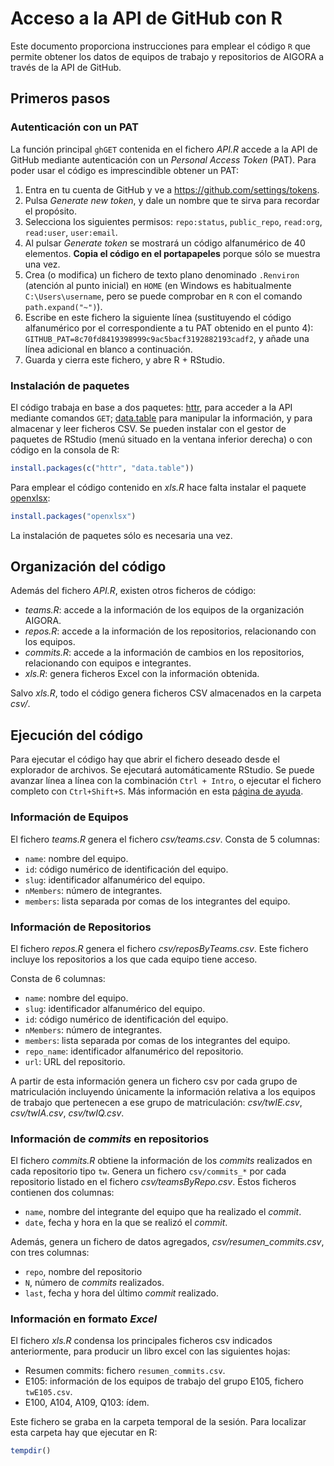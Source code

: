* Acceso a la API de GitHub con R

Este documento proporciona instrucciones para emplear el código =R= que permite obtener los datos de equipos de trabajo y repositorios de AIGORA a través de la API de GitHub.

** Primeros pasos

*** Autenticación con un PAT

La función principal =ghGET= contenida en el fichero [[API.R]] accede a la API de GitHub mediante autenticación con un /Personal Access Token/ (PAT). Para poder usar el código es imprescindible obtener un PAT:

1. Entra en tu cuenta de GitHub y ve a https://github.com/settings/tokens.
2. Pulsa /Generate new token/, y dale un nombre que te sirva para recordar el propósito.
3. Selecciona los siguientes permisos: =repo:status=, =public_repo=, =read:org=, =read:user=, =user:email=.
4. Al pulsar /Generate token/ se mostrará un código alfanumérico de 40 elementos. *Copia el código en el portapapeles* porque sólo se muestra una vez.
5. Crea (o modifica) un fichero de texto plano denominado =.Renviron= (atención al punto inicial) en =HOME= (en Windows es habitualmente =C:\Users\username=, pero se puede comprobar en =R= con el comando =path.expand("~")=).
6. Escribe en este fichero la siguiente línea (sustituyendo el código alfanumérico por el correspondiente a tu PAT obtenido en el punto 4): =GITHUB_PAT=8c70fd8419398999c9ac5bacf3192882193cadf2=, y añade una línea adicional en blanco a continuación.
7. Guarda y cierra este fichero, y abre R + RStudio.

*** Instalación de paquetes

El código trabaja en base a dos paquetes: [[https://httr.r-lib.org][httr]], para acceder a la API mediante comandos =GET=; [[https://github.com/Rdatatable/data.table/wiki][data.table]] para manipular la información, y para almacenar y leer ficheros CSV. Se pueden instalar con el gestor de paquetes de RStudio (menú situado en la ventana inferior derecha) o con código en la consola de R:

#+begin_src R
install.packages(c("httr", "data.table"))
#+end_src

Para emplear el código contenido en [[xls.R]] hace falta instalar el paquete [[https://github.com/awalker89/openxlsx#openxlsx][openxlsx]]:

#+begin_src R
install.packages("openxlsx")
#+end_src


La instalación de paquetes sólo es necesaria una vez.

** Organización del código

Además del fichero [[API.R]], existen otros ficheros de código:

- [[teams.R]]: accede a la información de los equipos de la organización AIGORA.
- [[repos.R]]: accede a la información de los repositorios, relacionando con los equipos.
- [[commits.R]]: accede a la información de cambios en los repositorios, relacionando con equipos e integrantes.
- [[xls.R]]: genera ficheros Excel con la información obtenida.

Salvo [[xls.R]], todo el código genera ficheros CSV almacenados en la carpeta [[csv/]].


** Ejecución del código

Para ejecutar el código hay que abrir el fichero deseado desde el explorador de archivos. Se ejecutará automáticamente RStudio. Se puede avanzar línea a línea con la combinación =Ctrl + Intro=, o ejecutar el fichero completo con =Ctrl+Shift+S=. Más información en esta [[https://support.rstudio.com/hc/en-us/articles/200711853-Keyboard-Shortcuts][página de ayuda]].

*** Información de Equipos

 El fichero [[teams.R]] genera el fichero [[csv/teams.csv]]. Consta de 5 columnas: 

 - =name=: nombre del equipo.
 - =id=: código numérico de identificación del equipo.
 - =slug=: identificador alfanumérico del equipo.
 - =nMembers=: número de integrantes.
 - =members=: lista separada por comas de los integrantes del equipo.


*** Información de Repositorios

 El fichero [[repos.R]] genera el fichero [[csv/reposByTeams.csv]]. Este fichero incluye los repositorios a los que cada equipo tiene acceso.

 Consta de 6 columnas: 

 - =name=: nombre del equipo.
 - =slug=: identificador alfanumérico del equipo.
 - =id=: código numérico de identificación del equipo.
 - =nMembers=: número de integrantes.
 - =members=: lista separada por comas de los integrantes del equipo.
 - =repo_name=: identificador alfanumérico del repositorio.
 - =url=: URL del repositorio.

 A partir de esta información genera un fichero csv por cada grupo de matriculación incluyendo únicamente la información relativa a los equipos de trabajo que pertenecen a ese grupo de matriculación: [[csv/twIE.csv]], [[csv/twIA.csv]], [[csv/twIQ.csv]].

*** Información de /commits/ en repositorios

 El fichero [[commits.R]] obtiene la información de los /commits/ realizados en cada repositorio tipo =tw=. Genera un fichero =csv/commits_*= por cada repositorio listado en el fichero [[csv/teamsByRepo.csv]]. Estos ficheros contienen dos columnas: 
 - =name=, nombre del integrante del equipo que ha realizado el /commit/.
 - =date=, fecha y hora en la que se realizó el /commit/.

 Además, genera un fichero de datos agregados, [[csv/resumen_commits.csv]], con tres columnas:
 - =repo=, nombre del repositorio
 - =N=, número de /commits/ realizados.
 - =last=, fecha y hora del último /commit/ realizado.


*** Información en formato /Excel/

 El fichero [[xls.R]] condensa los principales ficheros csv indicados anteriormente, para producir un libro excel con las siguientes hojas:
 - Resumen commits: fichero =resumen_commits.csv=.
 - E105: información de los equipos de trabajo del grupo E105, fichero =twE105.csv=.
 - E100, A104, A109, Q103: ídem.

 Este fichero se graba en la carpeta temporal de la sesión. Para localizar esta carpeta hay que ejecutar en R:

 #+begin_src R
tempdir()
 #+end_src
